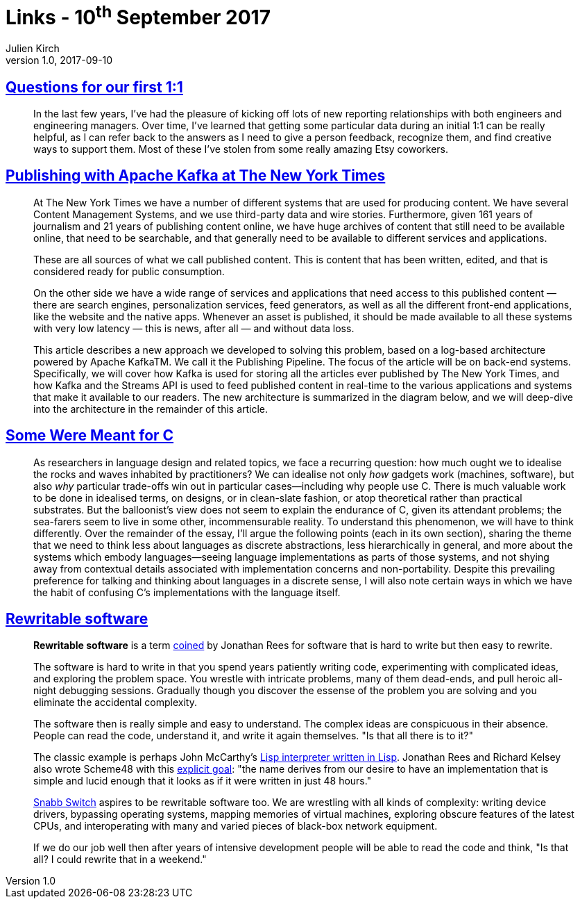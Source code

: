 = Links - 10^th^ September 2017
Julien Kirch
v1.0, 2017-09-10
:article_lang: en

== link:http://larahogan.me/blog/first-one-on-one-questions/[Questions for our first 1:1]

[quote]
____
In the last few years, I’ve had the pleasure of kicking off lots of new reporting relationships with both engineers and engineering managers. Over time, I’ve learned that getting some particular data during an initial 1:1 can be really helpful, as I can refer back to the answers as I need to give a person feedback, recognize them, and find creative ways to support them. Most of these I’ve stolen from some really amazing Etsy coworkers.
____

== link:https://www.confluent.io/blog/publishing-apache-kafka-new-york-times/[Publishing with Apache Kafka at The New York Times]

[quote]
____
At The New York Times we have a number of different systems that are used for producing content. We have several Content Management Systems, and we use third-party data and wire stories. Furthermore, given 161 years of journalism and 21 years of publishing content online, we have huge archives of content that still need to be available online, that need to be searchable, and that generally need to be available to different services and applications.

These are all sources of what we call published content. This is content that has been written, edited, and that is considered ready for public consumption.

On the other side we have a wide range of services and applications that need access to this published content — there are search engines, personalization services, feed generators, as well as all the different front-end applications, like the website and the native apps. Whenever an asset is published, it should be made available to all these systems with very low latency — this is news, after all — and without data loss.

This article describes a new approach we developed to solving this problem, based on a log-based architecture powered by Apache KafkaTM. We call it the Publishing Pipeline. The focus of the article will be on back-end systems. Specifically, we will cover how Kafka is used for storing all the articles ever published by The New York Times, and how Kafka and the Streams API is used to feed published content in real-time to the various applications and systems that make it available to our readers.  The new architecture is summarized in the diagram below, and we will deep-dive into the architecture in the remainder of this article.
____

== link:http://www.cl.cam.ac.uk/~srk31/research/papers/kell17some-preprint.pdf[Some Were Meant for C]

[quote]
____
As researchers in language design and related topics,
we face a recurring question: how much ought we to
idealise the rocks and waves inhabited by practitioners?
We can idealise not only _how_ gadgets work (machines,
software), but also _why_ particular trade-offs win out in
particular cases—including why people use C. There
is much valuable work to be done in idealised terms,
on designs, or in clean-slate fashion, or atop theoretical
rather than practical substrates. But the balloonist’s view
does not seem to explain the endurance of C, given its
attendant problems; the sea-farers seem to live in some
other, incommensurable reality. To understand this phenomenon,
we will have to think differently. Over the
remainder of the essay, I’ll argue the following points
(each in its own section), sharing the theme that we need
to think less about languages as discrete abstractions,
less hierarchically in general, and more about the systems
which embody languages—seeing language implementations
as parts of those systems, and not shying away
from contextual details associated with implementation
concerns and non-portability. Despite this prevailing
preference for talking and thinking about languages in a
discrete sense, I will also note certain ways in which we
have the habit of confusing C’s implementations with
the language itself.
____

== link:https://github.com/lukego/blog/issues/12[Rewritable software]

[quote]
____
*Rewritable software* is a term link:https://www.youtube.com/watch?v=agw-wlHGi0E[coined] by Jonathan Rees for software that is hard to write but then easy to rewrite.

The software is hard to write in that you spend years patiently writing code, experimenting with complicated ideas, and exploring the problem space. You wrestle with intricate problems, many of them dead-ends, and pull heroic all-night debugging sessions. Gradually though you discover the essense of the problem you are solving and you eliminate the accidental complexity.

The software then is really simple and easy to understand. The complex ideas are conspicuous in their absence. People can read the code, understand it, and write it again themselves. "Is that all there is to it?"

The classic example is perhaps John McCarthy's link:http://ep.yimg.com/ty/cdn/paulgraham/jmc.lisp[Lisp interpreter written in Lisp]. Jonathan Rees and Richard Kelsey also wrote Scheme48 with this link:http://mumble.net/%7Ejar/s48-user-guide.txt[explicit goal]: "the name derives from our desire to have an implementation that is simple and lucid enough that it looks as if it were written in just 48 hours."

link:https://github.com/SnabbCo/snabbswitch[Snabb Switch] aspires to be rewritable software too. We are wrestling with all kinds of complexity: writing device drivers, bypassing operating systems, mapping memories of virtual machines, exploring obscure features of the latest CPUs, and interoperating with many and varied pieces of black-box network equipment.

If we do our job well then after years of intensive development people will be able to read the code and think, "Is that all? I could rewrite that in a weekend."
____
